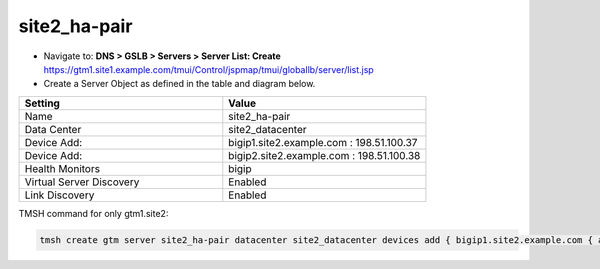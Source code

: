 ###############################################
site2_ha-pair
###############################################

* Navigate to: **DNS > GSLB > Servers > Server List: Create**
  https://gtm1.site1.example.com/tmui/Control/jspmap/tmui/globallb/server/list.jsp

* Create a Server Object as defined in the table and diagram below.

.. csv-table::
   :header: "Setting", "Value"
   :widths: 15, 15

   "Name", "site2_ha-pair"
   "Data Center", "site2_datacenter"
   "Device Add:", "bigip1.site2.example.com : 198.51.100.37"
   "Device Add:", "bigip2.site2.example.com : 198.51.100.38"
   "Health Monitors", "bigip"
   "Virtual Server Discovery", "Enabled"
   "Link Discovery", "Enabled"

.. image:: ./images/site2_ha-pair.png
   :width: 800

TMSH command for only gtm1.site2:

.. code-block:: cli

   tmsh create gtm server site2_ha-pair datacenter site2_datacenter devices add { bigip1.site2.example.com { addresses add { 198.51.100.37 { } } } bigip2.site2.example.com { addresses add { 198.51.100.38 { } } } } link-discovery enabled monitor bigip product bigip virtual-server-discovery enabled
